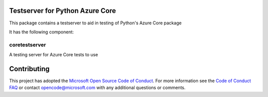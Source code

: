 Testserver for Python Azure Core
==============================================

This package contains a testserver to aid in testing of Python's Azure Core package

It has the following component:

coretestserver
--------------

A testing server for Azure Core tests to use

Contributing
============

This project has adopted the
`Microsoft Open Source Code of Conduct <https://opensource.microsoft.com/codeofconduct/>`__.
For more information see the
`Code of Conduct FAQ <https://opensource.microsoft.com/codeofconduct/faq/>`__
or contact
`opencode@microsoft.com <mailto:opencode@microsoft.com>`__
with any additional questions or comments.